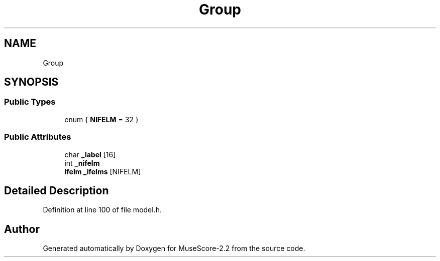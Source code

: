 .TH "Group" 3 "Mon Jun 5 2017" "MuseScore-2.2" \" -*- nroff -*-
.ad l
.nh
.SH NAME
Group
.SH SYNOPSIS
.br
.PP
.SS "Public Types"

.in +1c
.ti -1c
.RI "enum { \fBNIFELM\fP = 32 }"
.br
.in -1c
.SS "Public Attributes"

.in +1c
.ti -1c
.RI "char \fB_label\fP [16]"
.br
.ti -1c
.RI "int \fB_nifelm\fP"
.br
.ti -1c
.RI "\fBIfelm\fP \fB_ifelms\fP [NIFELM]"
.br
.in -1c
.SH "Detailed Description"
.PP 
Definition at line 100 of file model\&.h\&.

.SH "Author"
.PP 
Generated automatically by Doxygen for MuseScore-2\&.2 from the source code\&.

